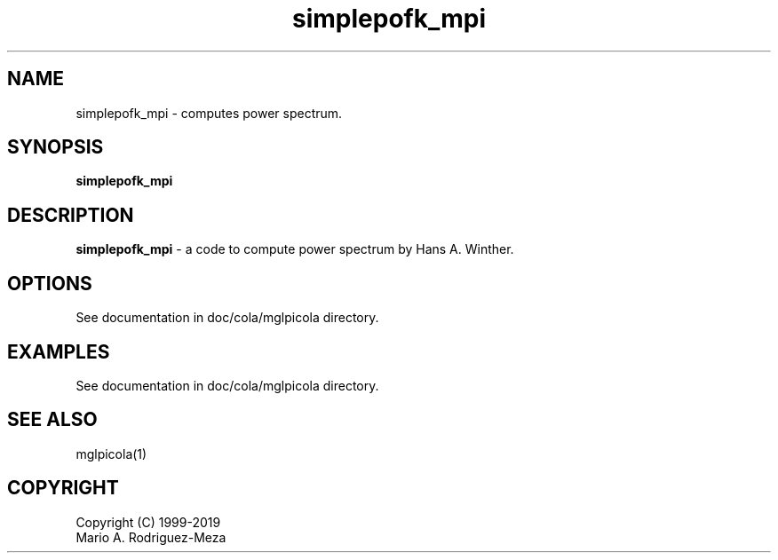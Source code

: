 't" t
.TH simplepofk_mpi 1 "January 2019" UNIX "NagBody PROJECT"
.na
.nh

.SH NAME
simplepofk_mpi - computes power spectrum.
.SH SYNOPSIS
\fBsimplepofk_mpi\fR
.sp

.SH DESCRIPTION
\fBsimplepofk_mpi\fR - a code to compute power spectrum by Hans A. Winther.

.SH OPTIONS
See documentation in doc/cola/mglpicola directory.
.sp

.SH EXAMPLES
See documentation in doc/cola/mglpicola directory.

.SH SEE ALSO
mglpicola(1)

.SH COPYRIGHT
Copyright (C) 1999-2019
.br
Mario A. Rodriguez-Meza
.br

